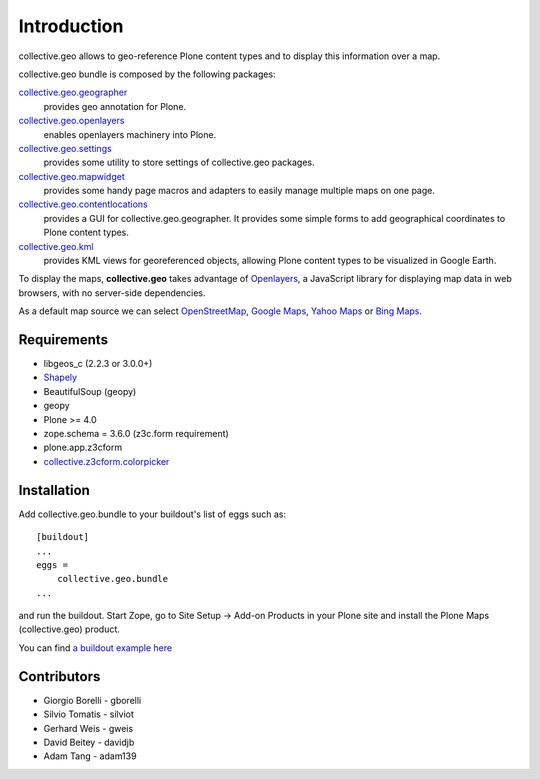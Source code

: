Introduction
============
collective.geo allows to geo-reference Plone content types and to display this information over a map.

collective.geo bundle is composed by the following packages:

`collective.geo.geographer <http://plone.org/products/collective.geo.geographer>`_
    provides geo annotation for Plone.

`collective.geo.openlayers <http://plone.org/products/collective.geo.openlayers>`_
    enables openlayers machinery into Plone.

`collective.geo.settings <http://plone.org/products/collective.geo.settings>`_
    provides some utility to store settings of collective.geo packages.

`collective.geo.mapwidget <http://plone.org/products/collective.geo.mapwidget>`_
    provides some handy page macros and adapters to easily manage multiple maps on one page.

`collective.geo.contentlocations <http://plone.org/products/collective.geo.contentlocations>`_
    provides a GUI for collective.geo.geographer. It provides some simple forms to add geographical coordinates to Plone content types.

`collective.geo.kml <http://plone.org/products/collective.geo.kml>`_
    provides KML views for georeferenced objects, allowing Plone content types to be visualized in Google Earth.


To display the maps, **collective.geo** takes advantage of `Openlayers <http://www.openlayers.org>`_, a JavaScript library for displaying map data in web browsers, with no server-side dependencies.

As a default map source we can select `OpenStreetMap <http://www.openstreetmap.org/>`_, `Google Maps <http://maps.google.com>`_, `Yahoo Maps <http://maps.yahoo.com/>`_ or `Bing Maps <http://www.bing.com/maps>`_.


.. image:: http://plone.org/products/collective.geo/screenshot

Requirements
------------

* libgeos_c (2.2.3 or 3.0.0+)
* `Shapely <http://trac.gispython.org/lab/wiki/Shapely>`_
* BeautifulSoup (geopy)
* geopy
* Plone >= 4.0
* zope.schema = 3.6.0 (z3c.form requirement)
* plone.app.z3cform
* `collective.z3cform.colorpicker <http://plone.org/products/collective.z3cform.colorpicker>`_


Installation
------------

Add collective.geo.bundle to your buildout's list of eggs such as::

    [buildout]
    ...
    eggs =
        collective.geo.bundle
    ...

and run the buildout. Start Zope, go to Site Setup -> Add-on Products in your Plone site and install the Plone Maps (collective.geo) product.

You can find `a buildout example here <http://svn.plone.org/svn/collective/collective.geo.bundle/buildout/>`_


Contributors
------------

* Giorgio Borelli - gborelli
* Silvio Tomatis - silviot
* Gerhard Weis - gweis
* David Beitey - davidjb
* Adam Tang - adam139
